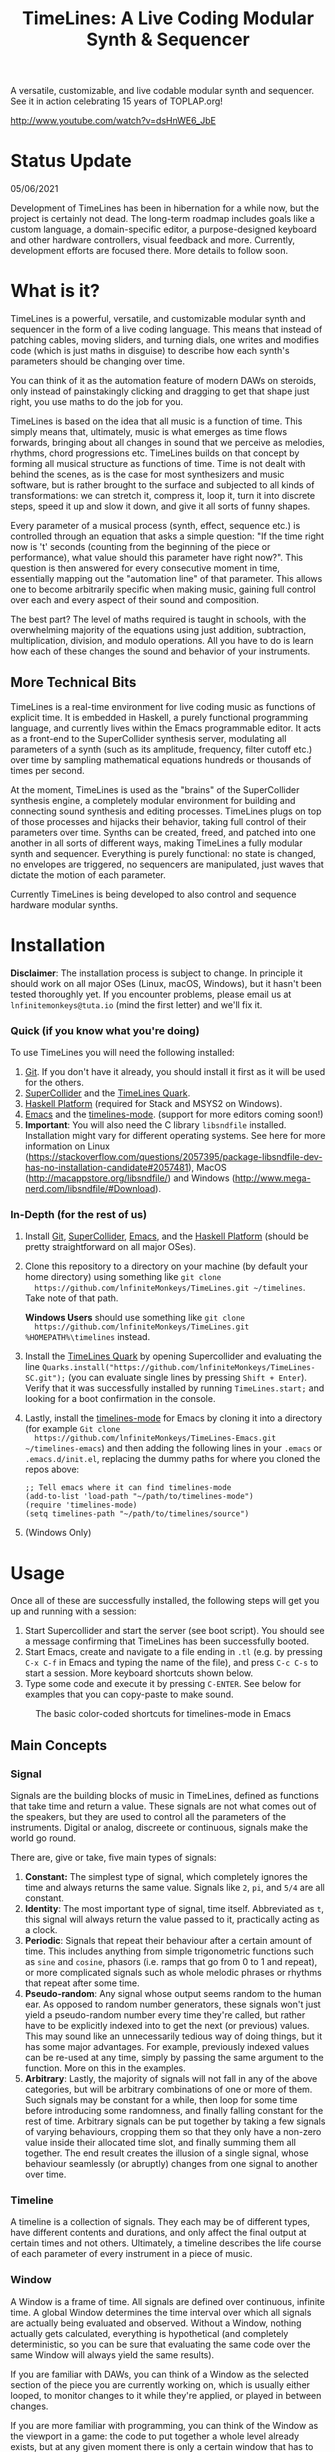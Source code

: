 #+TITLE: TimeLines: A Live Coding Modular Synth & Sequencer

#+caption:
[[file:./images/waves.png]]

A versatile, customizable, and live codable modular synth and sequencer.
See it in action celebrating 15 years of TOPLAP.org!

http://www.youtube.com/watch?v=dsHnWE6_JbE

* Status Update
05/06/2021

Development of TimeLines has been in hibernation for a while now, but the project is certainly not dead. The long-term roadmap includes goals like a custom language, a domain-specific editor, a purpose-designed keyboard and other hardware controllers, visual feedback and more. Currently, development efforts are focused there. More details to follow soon.

* What is it?
TimeLines is a powerful, versatile, and customizable modular synth
and sequencer in the form of a live coding language. This means that instead of
patching cables, moving sliders, and turning dials, one writes and modifies code
(which is just maths in disguise) to describe how each synth's parameters should be changing over time.

You can think of it as the automation feature of modern DAWs on steroids, only instead of painstakingly clicking and dragging to get that shape just right, you use maths to do the job for you.

TimeLines is based on the idea that all music is a function of time. This simply
means that, ultimately, music is what emerges as time flows forwards, bringing
about all changes in sound that we perceive as melodies, rhythms, chord
progressions etc. TimeLines builds on that concept by forming all musical
structure as functions of time. Time is not dealt with behind the scenes, as is
the case for most synthesizers and music software, but is rather brought to the
surface and subjected to all kinds of transformations: we can stretch it,
compress it, loop it, turn it into discrete steps, speed it up and slow it down, and give it all sorts of funny shapes.

Every parameter of a musical process (synth, effect, sequence etc.) is
controlled through an equation that asks a simple question: "If the time right
now is 't' seconds (counting from the beginning of the piece or performance), what value should this parameter have right now?". This question is then answered for every consecutive moment in time, essentially mapping out the "automation line" of that parameter. This allows one to become arbitrarily specific when making music, gaining full control over each and every aspect of their sound and composition.

The best part? The level of maths required is taught in schools, with the overwhelming majority of the equations using just addition, subtraction, multiplication, division, and modulo operations. All you have to do is learn how each of these changes the sound and behavior of your instruments. 
** More Technical Bits
TimeLines is a real-time environment for live coding music as functions of explicit time. It is embedded in Haskell, a purely functional programming language, and currently lives within the Emacs programmable editor. It acts as a front-end to the SuperCollider synthesis server, modulating all parameters of a synth (such as its amplitude, frequency, filter cutoff etc.) over time by sampling mathematical equations hundreds or thousands of times per second.

At the moment, TimeLines is used as the "brains" of the SuperCollider synthesis engine, a completely modular environment for building and connecting sound synthesis and editing processes. TimeLines plugs on top of those processes and hijacks their behavior, taking full control of their parameters over time. Synths can be created, freed, and patched into one another in all sorts of different ways, making TimeLines a fully modular synth and sequencer. Everything is purely functional: no state is changed, no envelopes are triggered, no sequencers are manipulated, just waves that dictate the motion of each parameter.

Currently TimeLines is being developed to also control and sequence hardware modular synths.
* Installation
*Disclaimer*: The installation process is subject to change. In principle it should work on all major OSes (Linux, macOS, Windows), but it hasn't been tested thoroughly yet. If you encounter problems, please email us at ~lnfinitemonkeys@tuta.io~ (mind the first letter) and we'll fix it.

*** Quick (if you know what you're doing)
To use TimeLines you will need the following installed:
1. [[https://git-scm.com/downloads][Git]]. If you don't have it already, you should install it first as it will be used for the others.
2. [[https://supercollider.github.io/download][SuperCollider]] and the [[https://github.com/lnfiniteMonkeys/TimeLines-SC][TimeLines Quark]].
3. [[https://www.haskell.org/downloads#platform][Haskell Platform]] (required for Stack and MSYS2 on Windows).
4. [[https://www.gnu.org/software/emacs][Emacs]] and the [[https://github.com/lnfiniteMonkeys/TimeLines-emacs][timelines-mode]]. (support for more editors coming soon!)
5. *Important*: You will also need the C library ~libsndfile~ installed. Installation might vary for different operating systems. See here for more information on Linux (https://stackoverflow.com/questions/2057395/package-libsndfile-dev-has-no-installation-candidate#2057481), MacOS (http://macappstore.org/libsndfile/) and Windows (http://www.mega-nerd.com/libsndfile/#Download).

*** In-Depth (for the rest of us)
1. Install [[https://git-scm.com/downloads][Git]], [[https://supercollider.github.io/download][SuperCollider]], [[https://www.gnu.org/software/emacs][Emacs]], and the [[https://www.haskell.org/downloads#platform][Haskell Platform]] (should be pretty
   straightforward on all major OSes).
2. Clone this repository to a directory on your machine (by default your home
   directory) using something like ~git clone
   https://github.com/lnfiniteMonkeys/TimeLines.git ~/timelines~. Take note of
   that path.

   *Windows Users* should use something like ~git clone
   https://github.com/lnfiniteMonkeys/TimeLines.git %HOMEPATH%\timelines~ instead.
3. Install the [[https://github.com/lnfiniteMonkeys/TimeLines-SC][TimeLines Quark]] by opening Supercollider and evaluating the line
   ~Quarks.install("https://github.com/lnfiniteMonkeys/TimeLines-SC.git");~ (you
   can evaluate single lines by pressing ~Shift + Enter~). Verify that it was
   successfully installed by running ~TimeLines.start;~ and looking for a
   boot confirmation in the console.
4. Lastly, install the [[https://github.com/lnfiniteMonkeys/TimeLines-emacs][timelines-mode]] for Emacs by cloning it into a directory
   (for example ~Git clone
   https://github.com/lnfiniteMonkeys/TimeLines-Emacs.git ~/timelines-emacs~)
   and then adding the following lines in your ~.emacs~ or ~.emacs.d/init.el~,
   replacing the dummy paths for where you cloned the repos above:
   #+BEGIN_SRC elisp
;; Tell emacs where it can find timelines-mode
(add-to-list 'load-path "~/path/to/timelines-mode")
(require 'timelines-mode)
(setq timelines-path "~/path/to/timelines/source")
   #+END_SRC
5. (Windows Only)
* Usage
Once all of these are successfully installed, the following steps will get you up and running with a session:
1. Start Supercollider and start the server (see boot script). You should see a message confirming that TimeLines has been successfully booted.
2. Start Emacs, create and navigate to a file ending in ~.tl~ (e.g. by pressing ~C-x C-f~ in Emacs and typing the name of the file), and press ~C-c C-s~ to start a session. More keyboard shortcuts shown below.
3. Type some code and execute it by pressing ~C-ENTER~. See below for examples that you can copy-paste to make sound.

#+CAPTION: The basic color-coded shortcuts for timelines-mode in Emacs
[[file:./images/color_keyboard.png]]

** Main Concepts
*** Signal
Signals are the building blocks of music in TimeLines, defined as functions that take time and return a value. These signals are not what comes out of the speakers, but they are used to control all the parameters of the instruments. Digital or analog, discreete or continuous, signals make the world go round.

There are, give or take, five main types of signals:
1. *Constant:* The simplest type of signal, which completely ignores the time and always returns the same value. Signals like ~2~, ~pi~, and ~5/4~ are all constant.
2. *Identity*: The most important type of signal, time itself. Abbreviated as ~t~, this signal will always return the value passed to it, practically acting as a clock.
3. *Periodic*: Signals that repeat their behaviour after a certain amount of time. This includes anything from simple trigonometric functions such as ~sine~ and ~cosine~, phasors (i.e. ramps that go from 0 to 1 and repeat), or more complicated signals such as whole melodic phrases or rhythms that repeat after some time.
4. *Pseudo-random*: Any signal whose output seems random to the human ear. As opposed to random number generators, these signals won't just yield a pseudo-random number every time they're called, but rather have to be explicitly indexed into to get the next (or previous) values. This may sound like an unnecessarily tedious way of doing things, but it has some major advantages. For example, previously indexed values can be re-used at any time, simply by passing the same argument to the function. More on this in the examples.
5. *Arbitrary*: Lastly, the majority of signals will not fall in any of the above categories, but will be arbitrary combinations of one or more of them. Such signals may be constant for a while, then loop for some time before introducing some randomness, and finally falling constant for the rest of time. Arbitrary signals can be put together by taking a few signals of varying behaviours, cropping them so that they only have a non-zero value inside their allocated time slot, and finally summing them all together. The end result creates the illusion of a single signal, whose behaviour seamlessly (or abruptly) changes from one signal to another over time.
*** Timeline
A timeline is a collection of signals. They each may be of different types, have different contents and durations, and only affect the final output at certain times and not others. Ultimately, a timeline describes the life course of each parameter of every instrument in a piece of music.
*** Window
A Window is a frame of time. All signals are defined over continuous, infinite time. A global Window determines the time interval over which all signals are actually being evaluated and observed. Without a Window, nothing actually gets calculated, everything is hypothetical (and completely deterministic, so you can be sure that evaluating the same code over the same Window will always yield the same results).

If you are familiar with DAWs, you can think of a Window as the selected section of the piece you are currently working on, which is usually either looped, to monitor changes to it while they're applied, or played in between changes.

If you are more familiar with programming, you can think of the Window as the viewport in a game: the code to put together a whole level already exists, but at any given moment there is only a certain window that has to be loaded and rendered, the one that the player is actually looking at. Everything else remains in the hypothetical realm, ready to be assembled when the time is right.
*** Synths
(WIP) A synth represents a collection of signals, each of which is assigned to a specific parameter of a sound generating and/or processing module. In other words, a synth can be a single oscillator, a filter, a delay, a reverb, a mixer, or all of the above. In fact, synths can even ignore sound altogether and instead send MIDI or OSC messages to other software or external hardware.
*** Patch
(WIP) A patch represents a routing connection between one or more synths, similar to buses in DAWs or actual patched connections in modular synths.
*** Session
(WIP) A session provides a context for all of your synths and signals. There are two main types of sessions, inspired by linear DAW timelines and traditional live coding methods respectively:
- *Finite Session*: You specify a window, say ~(0, 5)~ or ~(2*barDur, 4*barDur)~ for some value of ~barDur~ in seconds, and all signals are only evaluated for that window.
You can think of it as selecting a section of time in a DAW: you can play it once, loop it, or change all of its parameters while its playing for instant feedback. Ideal for working on a section of a track for some time and then being able to come back and find it exactly how you left it.

- *Infinite Session*: Signals are being evaluated in chunks of 0.5 seconds (can be changed) and the window is constantly increasing behind the scenes. Practically, this means that you can write code that does something different every (milli)second, forever. Pretty neat if you ask us.
** Code Examples
#+BEGIN_SRC Haskell
{-
All examples are using a finite session with a window of 5 seconds.
You can change the time window by playing with the number in the parentheses,
or you can switch to an infinite session simply by replacing the top line of
each example to "infiniteSession $ do".
-}

-- An FM synth whose parameters stay constant over time
finiteSession (0, 5) $ do
  synth "staticTone_fm" $ do
    "amp" <>< 0.1
    "freq" <>< 200
    "modRatio" <>< 2
    "modAmt" <>< 100
    "pan" <>< 0

-- Using a sine LFO of time-varying frequency to modulate
-- the frequency and amount of modulation
finiteSession (0, 5) $ do
  synth "wobble_fm" $ do
    let lfoSpeed = goFromTo 2 8 $ t/10 -- goes linearly from 2 to 8 Hz over 10 seconds
        lfo = sin $ 2*pi*t*lfoSpeed
    "amp" <>< 0.1
    "freq" <>< 300 + 100 * lfo
    "modRatio" <>< 10
    "modAmt" <>< 500 + 300 * lfo
    "pan" <>< 0

-- Playing a looping melody while applying a tremolo LFO to the
-- amplitude and a slowed down version to the modulation amount.
-- The result is then patched into a delay synth, using the same
-- LFO to slightly modulate the delay time.
finiteSession (0, 5) $ do
  let fundFreq = 120
      -- this will loop through the semitones every 5 seconds
      melody = fundFreq * (semitones $ fromList [0, 0, 5, 7, 8, 4, 12, 12] $ wrap01 $ t/5) 
      tremoloLFO = sin01 $ 2*pi*t*6
  synth "tremoloMelody_fm" $ do
    "amp" <>< 0.1 * tremoloLFO
    "freq" <>< melody
    "modRatio" <>< 5
    "modAmt" <>< 1000 * (slow 2 $ tremoloLFO)
    "pan" <>< 0
  "tremoloMelody_fm" ><> "delaySynth_delay"
  synth "delaySynth_delay" $ do
    "amp" <>< 1
    "delayTime" <>< lerp 0.99 1.01 $ slow 4 tremoloLFO
    "decayTime" <>< 5
    "pan" <>< 0
#+END_SRC

